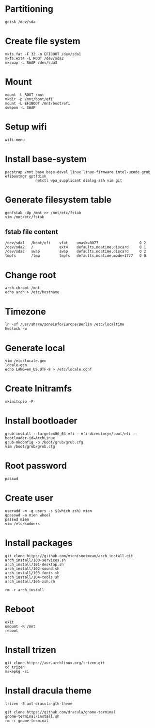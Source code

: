 #+STARTUP: showall

* Partitioning
#+BEGIN_SRC
  gdisk /dev/sda
#+END_SRC

* Create file system
#+BEGIN_SRC
  mkfs.fat -F 32 -n EFIBOOT /dev/sda1
  mkfs.ext4 -L ROOT /dev/sda2
  mkswap -L SWAP /dev/sda3
#+END_SRC

* Mount
#+BEGIN_SRC
  mount -L ROOT /mnt
  mkdir -p /mnt/boot/efi
  mount -L EFIBOOT /mnt/boot/efi
  swapon -L SWAP
#+END_SRC

* Setup wifi
#+BEGIN_SRC
  wifi-menu
#+END_SRC

* Install base-system
#+BEGIN_SRC
  pacstrap /mnt base base-devel linux linux-firmware intel-ucode grub efibootmgr gptfdisk
                netctl wpa_supplicant dialog zsh vim git
#+END_SRC

* Generate filesystem table
#+BEGIN_SRC
  genfstab -Up /mnt >> /mnt/etc/fstab
  vim /mnt/etc/fstab
#+END_SRC

** fstab file content
#+BEGIN_SRC
  /dev/sda1   /boot/efi    vfat    umask=0077                   0 2
  /dev/sda2   /            ext4    defaults,noatime,discard     0 1
  /dev/sda3   swap         swap    defaults,noatime,discard     0 2
  tmpfs       /tmp         tmpfs   defaults,noatime,mode=1777   0 0
#+END_SRC

* Change root
#+BEGIN_SRC
  arch-chroot /mnt
  echo arch > /etc/hostname
#+END_SRC

* Timezone
#+BEGIN_SRC
  ln -sf /usr/share/zoneinfo/Europe/Berlin /etc/localtime
  hwclock -w
#+END_SRC

* Generate local
#+BEGIN_SRC
  vim /etc/locale.gen
  locale-gen
  echo LANG=en_US.UTF-8 > /etc/locale.conf
#+END_SRC

* Create Initramfs
#+BEGIN_SRC
  mkinitcpio -P
#+END_SRC
* Install bootloader
#+BEGIN_SRC
  grub-install --target=x86_64-efi --efi-directory=/boot/efi --bootloader-id=ArchLinux
  grub-mkconfig -o /boot/grub/grub.cfg
  vim /boot/grub/grub.cfg
#+END_SRC

* Root password
#+BEGIN_SRC
  passwd
#+END_SRC

* Create user
#+BEGIN_SRC
  useradd -m -g users -s $(which zsh) mien
  gpasswd -a mien wheel
  passwd mien
  vim /etc/sudoers
#+END_SRC

* Install packages
#+BEGIN_SRC
  git clone https://github.com/mienisnotmean/arch_install.git
  arch_install/100-services.sh
  arch_install/101-desktop.sh
  arch_install/102-sound.sh
  arch_install/103-fonts.sh
  arch_install/104-tools.sh
  arch_install/105-zsh.sh

  rm -r arch_install
#+END_SRC

* Reboot
#+BEGIN_SRC
  exit
  umount -R /mnt
  reboot
#+END_SRC

* Install trizen
#+BEGIN_SRC
  git clone https://aur.archlinux.org/trizen.git
  cd trizen
  makepkg -si
#+END_SRC

* Install dracula theme
#+BEGIN_SRC
  trizen -S ant-dracula-gtk-theme

  git clone https://github.com/dracula/gnome-terminal
  gnome-terminal/install.sh
  rm -r gnome-terminal
#+END_SRC
